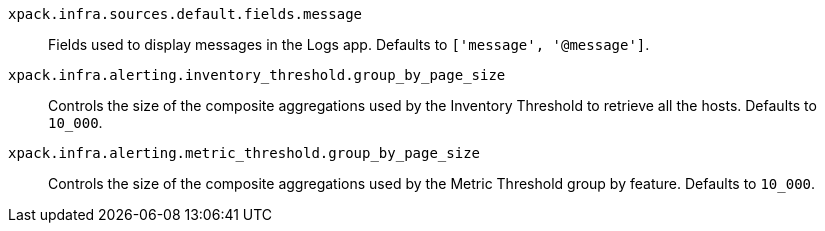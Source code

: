 
`xpack.infra.sources.default.fields.message`::
Fields used to display messages in the Logs app. Defaults to `['message', '@message']`.

`xpack.infra.alerting.inventory_threshold.group_by_page_size`::
Controls the size of the composite aggregations used by the Inventory Threshold to retrieve all the hosts. Defaults to `10_000`.

`xpack.infra.alerting.metric_threshold.group_by_page_size`::
Controls the size of the composite aggregations used by the Metric Threshold group by feature. Defaults to `10_000`.
